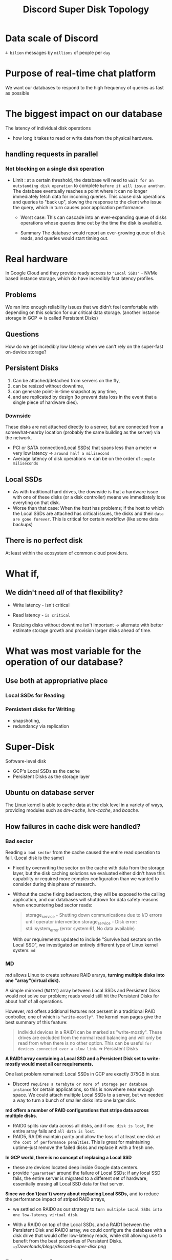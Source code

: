 #+title: Discord Super Disk Topology

* Data scale of Discord
=4 bilion= messages by =millions= of people per =day=

* Purpose of real-time chat platform
We want our databases to respond to the high frequency of queries as fast as possible

* The biggest impact on our database
The latency of individual disk operations
- how long it takes to read or write data from the physical hardware.

** handling requests in parallel
*** Not blocking on a single disk operation
- Limit :
  at a certain threshold, the database will need to =wait for an outstanding disk operation= to complete =before it will issue another=.
  The database eventually reaches a point where it can no longer immediately fetch data for incoming queries.
  This cause disk operations and queries to "back up",
  slowing the response to the client who issue the query, which in turn causes poor application performance.

  - Worst case:
    This can cascade into an ever-expanding queue of disks operations whose queries time out by the time the disk is available.

  - Summary
    The database would report an ever-growing queue of disk reads,
    and queries would start timing out.

* Real hardware
In Google Cloud and they provide ready access to ="Local SSDs"= - NVMe based instance storage, which do have incredibly fast latency profiles.

** Problems
We ran into enough reliability issues that we didn't feel comfortable with depending on this solution for our critical data storage.
(another instance storage in GCP => is called Persistent Disks)

** Questions
How do we get incredibly low latency when we can't rely on the super-fast on-device storage?

** Persistent Disks
1. Can be attached/detached from servers on the fly,
2. can be resized without downtime,
3. can generate point-in-time snapshot ay any time,
4. and are replicated by design (to prevent data loss in the event that a single piece of hardware dies).

*** Downside
These disks are not attached directly to a server, but are connected from a somewhat-nearby location (probably the same building as the server) via the network.

- PCI or SATA connection(Local SSDs) that spans less than a meter => very low latency => ~around half a milisecond~
- Average latency of disk operations => can be on the order of ~couple miliseconds~

** Local SSDs
- As with traditional hard drives, the downside is that a hardware issue with one of these disks (or a disk controller) means we immediately lose everyting on that disk.
- Worse than that case:
  When the /host/ has problems; if the host to which the Local SSDs are attached has critical issues, the disks and their =data are gone forever=.
  This is critical for certain workflow (like some data backups)

** There is no perfect disk
At least within the ecosystem of common cloud providers.

* What if,
** We didn't need /all/ of that flexibility?
- Write latency - isn't critical
- Read latency - =is critical=

- Resizing disks without downtime
  isn't important -> alternate with better estimate storage growth and provision larger disks ahead of time.

* What was most variable for the operation of our database?
** Use both at appropriative place
*** Local SSDs for Reading
*** Persistent disks for Writing
- snapshoting,
- redundancy via replication

* Super-Disk
Software-level disk

- GCP's Local SSDs as the cache
- Persistent Disks as the storage layer

** Ubuntu on database server
The Linux kernel is able to cache data at the disk level in a variety of ways,
providing modules such as /dm-cache/, /lvm-cache/, and /bcache/.

** How failures in cache disk were handled?
*** Bad sector
Reading =a bad sector= from the cache caused the entire read operation to fail. (Local disk is the same)

- Fixed by overwriting the sector on the cache with data from the storage layer,
  but the disk caching solutions we evaluated either didn't have this capability or required more complex configuration than we wanted to consider during this phase of research.

- Without the cache fixing bad sectors,
  they will be exposed to the calling application, and our databases will shutdown for data safety reasons when encountering bad sector reads:
  #+begin_quote
  storage_service - Shutting down communications due to I/O errors until operator intervention
  storage_service - Disk error: std::system_error (error system:61, No data available)
  #+end_quote

  With our requirements updated to include "Survive bad sectors on the Local SSD",
  we investigated an entirely different type of Linux kernel system: =md=

*** MD
/md/ allows Linux to create software RAID ararys,
*turning multiple disks into one "array"(virtual disk).*

A simple mirrored (=RAID1=) array between Local SSDs and Persistent Disks would not solve our problem;
reads would still hit the Persistent Disks for about half of all operations.

However, /md/ offers additional features not persent in a traditional RAID controller, one of which is ="write-mostly"=.
The kernel man pages give the best summary of this feature:
#+begin_quote
Individul devices in a RAID1 can be marked as "write-mostly".
These drives are excluded from the normal read balancing and will only be read from when there is no other option.
This can be useful =for devices connected over a slow link=. => Persistent Disks
#+end_quote

*A RAID1 array containing a Local SSD and a Persistent Disk set to write-mostly would meet all our requirements.*

One last problem remained: Local SSDs in GCP are exactly 375GB in size.
- Discord =requires a terabyte or more of storage per database instance= for certain applications, so this is nowwhere near enough space.
  We could attach multiple Local SSDs to a server, but we needed a way to turn a bunch of smaller disks into one larger disk.

*md offers a number of RAID configurations that stripe data across multiple disks.*
- RAID0
  splits raw data across all disks, and if =one disk is lost=, the entire array fails and =all data is lost=.
- RAID5, RAID6
  maintain parity and allow the loss of at least one disk =at the cost of performance penalties=.
  This is great for maintaining uptime--just remove the failed disks and replace it with a fresh one.

*In GCP world, there is no concept of replacing a Local SSD*
- these are devices located deep inside Google data centers.
- provide ="guarantee"= around the failure of Local SSDs:
  if any local SSD fails, the entire server is migrated to a different set of hardware,
  essentially erasing all Local SSD data for that server.

*Since we don't(can't) worry about replacing Local SSDs,*
and to reduce the performance impact of striped RAID arrays,
- we settled on RAID0 as our strategy to =turn multiple Local SSDs into one low-latency virtual disk=.

- With a RAID0 on top of the Local SSDs, and a RAID1 between the Persistent Disk and RAID0 array,
  we could configure the database with a disk drive that would offer low-latency reads,
  while still allowing use to benefit from the best properties of Persistent Disks.
  [[~/Downloads/blogs/discord-super-disk.png]]

** Database performance
This new disk configuration looked good in testing, but how would it behave with an actual database on top of it?

- At peak load
  Our databases no longer started queueing up disk operations, and we saw no change in query latency.
  In practice, this means our metrics show =fewer outstanding database disk reads= on super-disks than on Persistent Disks, due to less time spent on I/O operations.

These performance increases let use squeeze more queries onto the same servers,
which is great news for those of us maintaining the database servers (and for the finance department).

* Learn about
The world of cloud computing causes so many systems to behave in ways that are nothing like thier physical data center counterparts.

The inner workings of disk devices (in both Linux and GCP) is important,
and improved our culture of testing and validating architectural changes.

* Consequences
Our databases have continued to scale with the growth of Discord's user base.
